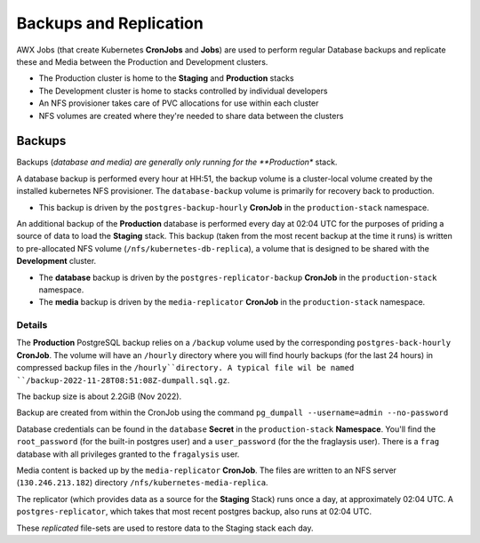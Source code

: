 #######################
Backups and Replication
#######################

AWX Jobs (that create Kubernetes **CronJobs** and **Jobs**) are used to
perform regular Database backups and replicate these and Media between the
Production and Development clusters.

- The Production cluster is home to the **Staging** and **Production** stacks
- The Development cluster is home to stacks controlled by individual developers
- An NFS provisioner takes care of PVC allocations for use within each cluster
- NFS volumes are created where they're needed to share data between the clusters

*******
Backups
*******

Backups (*database and media) are generally only running for the
**Production** stack.

A database backup is performed every hour at HH:51, the backup volume is a
cluster-local volume created by the installed kubernetes NFS provisioner. The
``database-backup`` volume is primarily for recovery back to production.

- This backup is driven by the ``postgres-backup-hourly`` **CronJob** in the
  ``production-stack`` namespace.

An additional backup of the **Production** database is performed every day at
02:04 UTC for the purposes of priding a source of data to load the **Staging** stack.
This backup (taken from the most recent backup at the time it runs) is written
to pre-allocated NFS volume (``/nfs/kubernetes-db-replica``), a volume that is
designed to be shared with the **Development** cluster.

- The **database** backup is driven by the ``postgres-replicator-backup`` **CronJob**
  in the ``production-stack`` namespace.
- The **media** backup is driven by the ``media-replicator`` **CronJob**
  in the ``production-stack`` namespace.

Details
=======

The **Production** PostgreSQL backup relies on a ``/backup`` volume used by
the corresponding ``postgres-back-hourly`` **CronJob**. The volume will
have an ``/hourly`` directory where you will find hourly backups (for the last
24 hours) in compressed backup files in the ``/hourly``directory.
A typical file wil be named ``/backup-2022-11-28T08:51:08Z-dumpall.sql.gz``.

The backup size is about 2.2GiB (Nov 2022).

Backup are created from within the CronJob using the command
``pg_dumpall --username=admin --no-password``

Database credentials can be found in the ``database`` **Secret**
in the ``production-stack`` **Namespace**. You'll find the ``root_password``
(for the built-in postgres user) and a ``user_password`` (for the the
fraglaysis user). There is a ``frag`` database with all privileges granted to
the ``fragalysis`` user.

Media content is backed up by the ``media-replicator`` **CronJob**. The files
are written to an NFS server (``130.246.213.182``) directory
``/nfs/kubernetes-media-replica``.

The replicator (which provides data as a source for the **Staging** Stack)
runs once a day, at approximately 02:04 UTC. A ``postgres-replicator``,
which takes that most recent postgres backup, also runs at 02:04 UTC.

These *replicated* file-sets are used to restore data to the Staging stack
each day.
